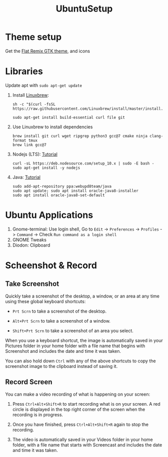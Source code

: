 #+TITLE: UbuntuSetup

* Theme setup
Get the [[https://www.opendesktop.org/p/1214931/][Flat Remix GTK theme]], and icons

* Libraries
Update apt with ~sudo apt-get update~

1. Install [[http://linuxbrew.sh/][Linuxbrew]]:
   #+BEGIN_SRC shell
sh -c "$(curl -fsSL https://raw.githubusercontent.com/Linuxbrew/install/master/install.sh)"

sudo apt-get install build-essential curl file git
   #+END_SRC

2. Use Linuxbrew to install dependencies
   #+BEGIN_SRC shell
brew install git curl wget ripgrep python3 gcc@7 cmake ninja clang-format tmux
brew link gcc@7
   #+END_SRC

3. Nodejs (LTS): [[https://nodejs.org/en/download/package-manager/#debian-and-ubuntu-based-linux-distributions][Tutorial]]
   #+BEGIN_SRC shell
curl -sL https://deb.nodesource.com/setup_10.x | sudo -E bash -
sudo apt-get install -y nodejs
   #+END_SRC

4. Java: [[http://tipsonubuntu.com/2016/07/31/install-oracle-java-8-9-ubuntu-16-04-linux-mint-18/][Tutorial]]
   #+BEGIN_SRC shell
sudo add-apt-repository ppa:webupd8team/java
sudo apt update; sudo apt install oracle-java8-installer
sudo apt install oracle-java8-set-default
   #+END_SRC

* Ubuntu Applications
1. Gnome-terminal: Use login shell, Go to ~Edit~ -> ~Preferences~ -> ~Profiles~ -> ~Command~ ->
   Check ~Run command as a login shell~
2. GNOME Tweaks
3. Diodon: Clipboard

* Scheenshot & Record
** Take Screenshot
Quickly take a screenshot of the desktop, a window, or an area at any time using these global keyboard shortcuts:

- ~Prt Scrn~ to take a screenshot of the desktop.

- ~Alt+Prt Scrn~ to take a screenshot of a window.

- ~Shift+Prt Scrn~ to take a screenshot of an area you select.

When you use a keyboard shortcut, the image is automatically saved in your Pictures folder in your home folder with a file name that begins with Screenshot and includes the date and time it was taken.

You can also hold down ~Ctrl~ with any of the above shortcuts to copy the screenshot image to the clipboard instead of saving it.

** Record Screen
You can make a video recording of what is happening on your screen:

1. Press ~Ctrl+Alt+Shift+R~ to start recording what is on your screen.
   A red circle is displayed in the top right corner of the screen when the recording is in progress.

2. Once you have finished, press ~Ctrl+Alt+Shift+R~ again to stop the recording.

3. The video is automatically saved in your Videos folder in your home folder, with a file name that starts with Screencast and includes the date and time it was taken.
